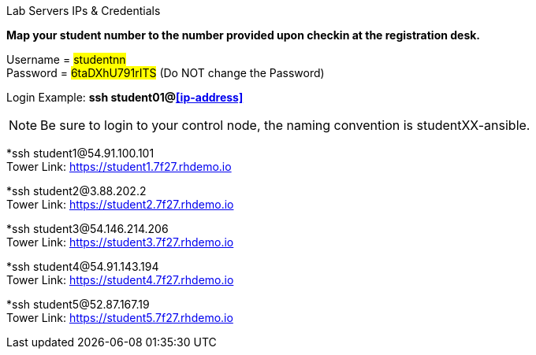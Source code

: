 [.lead]
Lab Servers IPs & Credentials

*Map your student number to the number provided upon checkin at the registration desk.*

Username = #studentnn# +
Password = #6taDXhU791rITS# (Do NOT change the Password)

Login Example: *ssh student01@<<ip-address>>*

NOTE: Be sure to login to your control node, the naming convention is studentXX-ansible.



*ssh student1@54.91.100.101 +
Tower Link: https://student1.7f27.rhdemo.io

*ssh student2@3.88.202.2 +
Tower Link: https://student2.7f27.rhdemo.io

*ssh student3@54.146.214.206 +
Tower Link: https://student3.7f27.rhdemo.io

*ssh student4@54.91.143.194 +
Tower Link: https://student4.7f27.rhdemo.io

*ssh student5@52.87.167.19 +
Tower Link: https://student5.7f27.rhdemo.io